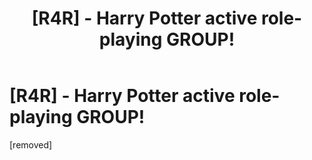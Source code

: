 #+TITLE: [R4R] - Harry Potter active role-playing GROUP!

* [R4R] - Harry Potter active role-playing GROUP!
:PROPERTIES:
:Score: 3
:DateUnix: 1505501259.0
:DateShort: 2017-Sep-15
:END:
[removed]

